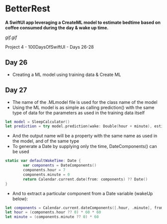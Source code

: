 * BetterRest
*A SwiftUI app leveraging a CreateML model to estimate bedtime based on coffee consumed during the day & wake up time.*

[[gif.gif]]

Project 4 - 100DaysOfSwiftUI - Days 26-28

** Day 26
 - Creating a ML model using training data & Create ML
** Day 27
 - The name of the .MLmodel file is used for the class name of the model
 - Using the ML model is as simple as calling prediction() with the same type of data for the parameters as used in the training data itself
#+BEGIN_SRC Swift
let model = SleepCalculator()
let prediction = try model.prediction(wake: Double(hour + minute), estimatedSleep: sleepAmount, coffee: Double(coffeeAmount))
#+END_SRC
 - And the output name will be a property with the same name as used in the model, and of the same type
 - To generate a Date by supplying only the time, DateComponents() can be used
#+BEGIN_SRC Swift
static var defaultWakeTime: Date {
        var components = DateComponents()
        components.hour = 7
        components.minute = 0
        return Calendar.current.date(from: components) ?? Date()
}
#+END_SRC
 - And to extract a particular component from a Date variable (wakeUp below):
#+BEGIN_SRC Swift
let components = Calendar.current.dateComponents([.hour, .minute], from: wakeUp)
let hour = (components.hour ?? 0) * 60 * 60
let minute = (components.minute ?? 0) * 60
#+END_SRC
